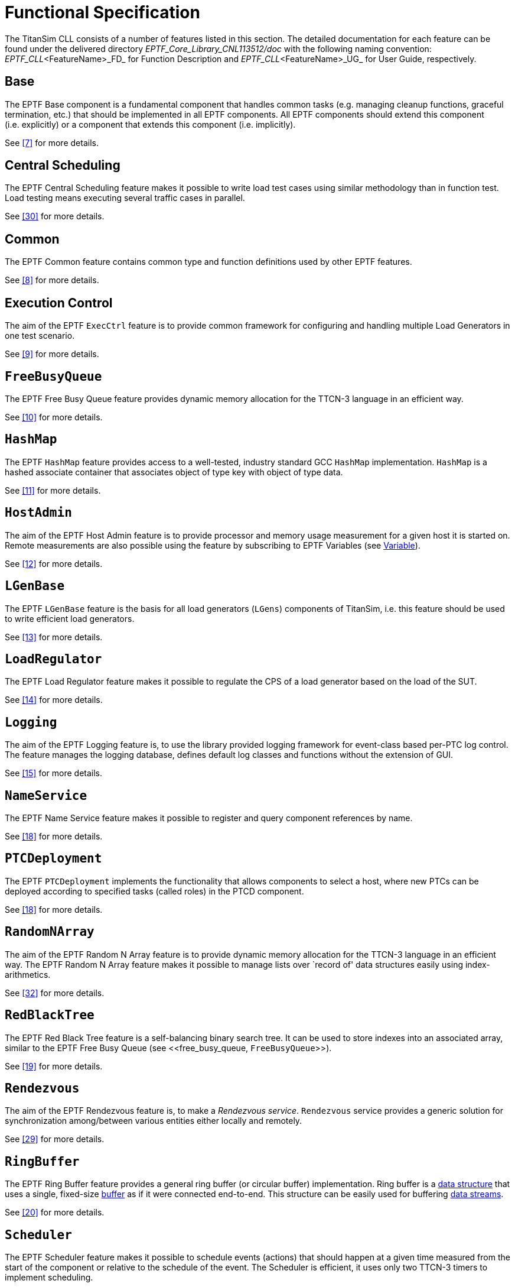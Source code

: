 = Functional Specification

The TitanSim CLL consists of a number of features listed in this section. The detailed documentation for each feature can be found under the delivered directory _EPTF_Core_Library_CNL113512/doc_ with the following naming convention: __EPTF_CLL__<FeatureName>_FD_ for Function Description and __EPTF_CLL__<FeatureName>_UG_ for User Guide, respectively.

== Base

The EPTF Base component is a fundamental component that handles common tasks (e.g. managing cleanup functions, graceful termination, etc.) that should be implemented in all EPTF components. All EPTF components should extend this component (i.e. explicitly) or a component that extends this component (i.e. implicitly).

See <<5-references.adoc#_7, ‎[7]>> for more details.

== Central Scheduling

The EPTF Central Scheduling feature makes it possible to write load test cases using similar methodology than in function test. Load testing means executing several traffic cases in parallel.

See <<5-references.adoc#_30, ‎[30]>> for more details.

== Common

The EPTF Common feature contains common type and function definitions used by other EPTF features.

See ‎<<5-references.adoc#_8, [8]>> for more details.

== Execution Control

The aim of the EPTF `ExecCtrl` feature is to provide common framework for configuring and handling multiple Load Generators in one test scenario.

See ‎<<5-references.adoc#_9, [9]>> for more details.

[[free_busy_queue]]
== `FreeBusyQueue`

The EPTF Free Busy Queue feature provides dynamic memory allocation for the TTCN-3 language in an efficient way.

See <<5-references.adoc#_10, ‎[10]>> for more details.

== `HashMap`

The EPTF `HashMap` feature provides access to a well-tested, industry standard GCC `HashMap` implementation. `HashMap` is a hashed associate container that associates object of type key with object of type data.

See <<5-references.adoc#_11, ‎[11]>> for more details.

== `HostAdmin`

The aim of the EPTF Host Admin feature is to provide processor and memory usage measurement for a given host it is started on. Remote measurements are also possible using the feature by subscribing to EPTF Variables (see <<variable, Variable>>).

See ‎<<5-references.adoc#_12, [12]>> for more details.

== `LGenBase`

The EPTF `LGenBase` feature is the basis for all load generators (`LGens`) components of TitanSim, i.e. this feature should be used to write efficient load generators.

See ‎<<5-references.adoc#_13, [13]>> for more details.

== `LoadRegulator`

The EPTF Load Regulator feature makes it possible to regulate the CPS of a load generator based on the load of the SUT.

See <<5-references.adoc#_14, ‎[14]>> for more details.

== `Logging`

The aim of the EPTF Logging feature is, to use the library provided logging framework for event-class based per-PTC log control. The feature manages the logging database, defines default log classes and functions without the extension of GUI.

See <<5-references.adoc#_15, ‎[15]>> for more details.

== `NameService`

The EPTF Name Service feature makes it possible to register and query component references by name.

See <<5-references.adoc#_17, ‎[18]>> for more details.

== `PTCDeployment`

The EPTF `PTCDeployment` implements the functionality that allows components to select a host, where new PTCs can be deployed according to specified tasks (called roles) in the PTCD component.

See ‎<<5-references.adoc#_18, [18]>> for more details.

== `RandomNArray`

The aim of the EPTF Random N Array feature is to provide dynamic memory allocation for the TTCN-3 language in an efficient way. The EPTF Random N Array feature makes it possible to manage lists over `record of' data structures easily using index-arithmetics.

See ‎<<5-references.adoc#_32, [32]>> for more details.

== `RedBlackTree`

The EPTF Red Black Tree feature is a self-balancing binary search tree. It can be used to store indexes into an associated array, similar to the EPTF Free Busy Queue (see <<‎free_busy_queue, `FreeBusyQueue`>>).

See ‎<<5-references.adoc#_19, [19]>> for more details.

== `Rendezvous`

The aim of the EPTF Rendezvous feature is, to make a _Rendezvous service_. `Rendezvous` service provides a generic solution for synchronization among/between various entities either locally and remotely.

See <<5-references.adoc#_29, ‎[29]>> for more details.

== `RingBuffer`

The EPTF Ring Buffer feature provides a general ring buffer (or circular buffer) implementation. Ring buffer is a http://en.wikipedia.org/wiki/Data_structure[data structure] that uses a single, fixed-size http://en.wikipedia.org/wiki/Buffer_%28computer_science%29[buffer] as if it were connected end-to-end. This structure can be easily used for buffering http://en.wikipedia.org/wiki/Data_stream[data streams].

See ‎<<5-references.adoc#_20, [20]>> for more details.

== `Scheduler`

The EPTF Scheduler feature makes it possible to schedule events (actions) that should happen at a given time measured from the start of the component or relative to the schedule of the event. The Scheduler is efficient, it uses only two TTCN-3 timers to implement scheduling.

See <<5-references.adoc#_21, ‎[21]>> for more details.

== `Semaphore`

The EPTF Semaphore feature makes it possible to implement blocking functions and to perform synchronization in TTCN-3.

See ‎[23] for more details.

== `StatCapture`

The aim of the EPTF Statistics Capture feature is to group Statistics into capture groups and to print capture group contents regularly at sampling intervals to predefined capture files.

See ‎<<5-references.adoc#_23, [23]>> for more details.

== `StatHandler`

`StatHandler` feature makes it possible to collect global, aggregated statistics via the existing EPTF Variable interface.

See ‎<<5-references.adoc#_33, [33]>> for more details.

== `StatMeasure`

The aim of the EPTF Statistics Measure feature is to create Statistics (stand-alone or belonging to a Variable) and update their value when required.

See ‎<<5-references.adoc#_24, [24]>> for more details.

== `StatReplay`

The aim of the EPTF Statistics Replay feature is to display a given Statistics from a given capture group on the chart in a slider window in the GUI.

See ‎<<5-references.adoc#_25, [25]>> for more details.

== Time Profile Editor

The EPTF CLL Time Profile Editor is an application which allows the user to create and edit time profiles used by the EPTF CLL Execution Control <<5-references.adoc#_9, ‎[9]>> component.

See ‎<<5-references.adoc#_31, [31]>> for more details.

== `Transport`

The EPTF Transport Control feature makes it possible to

* Route the incoming and outgoing messages between the components
* Store messages and information in a `FreeBusyQueue`
* Handle the UDP and IPL4 testports dynamically.

See ‎<<5-references.adoc#_28, [28]>> for more details.

== `UIHandler`

With the EPTF `UIHandler` feature, the user can manage display and manipulation of subscribed Variables on the runtime GUI. Apart from this, it is even possible to change the runtime GUI. The user can add, remove, enable or disable GUI elements.

See ‎<<5-references.adoc#_26, [26]>> for more details.

[[variable]]
== `Variable`

The EPTF Variable feature makes it possible to access component variables in remote components and to create automatically calculated Variables triggered by the refresh of other Variables.

See ‎<<5-references.adoc#_27, [27]>> for more details.
